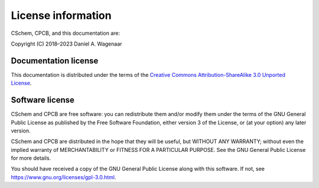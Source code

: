.. _license:

License information
===================

CSchem, CPCB, and this documentation are:

Copyright (C) 2018–2023 Daniel A. Wagenaar


Documentation license
---------------------

This documentation is distributed under the terms of the `Creative
Commons Attribution-ShareAlike 3.0 Unported License
<https://en.wikipedia.org/wiki/Wikipedia:Text_of_the_Creative_Commons_Attribution-ShareAlike_3.0_Unported_License>`_.

Software license
----------------

CSchem and CPCB are free software: you can redistribute them and/or
modify them under the terms of the GNU General Public License as
published by the Free Software Foundation, either version 3 of the
License, or (at your option) any later version.

CSchem and CPCB are distributed in the hope that they will be useful, but
WITHOUT ANY WARRANTY; without even the implied warranty of
MERCHANTABILITY or FITNESS FOR A PARTICULAR PURPOSE.  See the GNU
General Public License for more details.

You should have received a copy of the GNU General Public License
along with this software.  If not, see
https://www.gnu.org/licenses/gpl-3.0.html.

